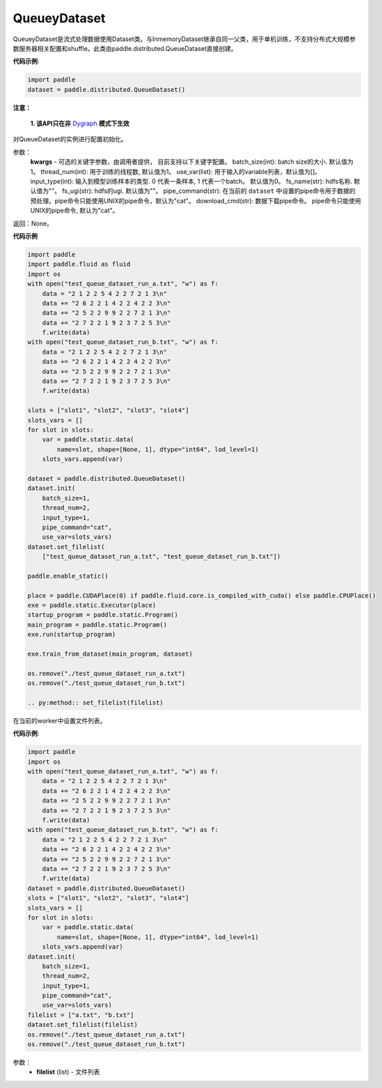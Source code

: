.. _cn_api_distributed_QueueDataset:

QueueyDataset
-------------------------------


.. py:class:: paddle.distributed.QueueDataset




QueueyDataset是流式处理数据使用Dataset类。与InmemoryDataset继承自同一父类，用于单机训练，不支持分布式大规模参数服务器相关配置和shuffle。此类由paddle.distributed.QueueDataset直接创建。

**代码示例**:

.. code-block:: python

    import paddle
    dataset = paddle.distributed.QueueDataset()

.. py:method:: init(**kwargs)

**注意：**

  **1. 该API只在非** `Dygraph <../../user_guides/howto/dygraph/DyGraph.html>`_ **模式下生效**

对QueueDataset的实例进行配置初始化。

参数：
    **kwargs** - 可选的关键字参数，由调用者提供， 目前支持以下关键字配置。
    batch_size(int): batch size的大小. 默认值为1。
    thread_num(int): 用于训练的线程数, 默认值为1。
    use_var(list): 用于输入的variable列表，默认值为[]。
    input_type(int): 输入到模型训练样本的类型. 0 代表一条样本, 1 代表一个batch。 默认值为0。
    fs_name(str): hdfs名称. 默认值为""。
    fs_ugi(str): hdfs的ugi. 默认值为""。
    pipe_command(str): 在当前的 ``dataset`` 中设置的pipe命令用于数据的预处理。pipe命令只能使用UNIX的pipe命令，默认为"cat"。
    download_cmd(str): 数据下载pipe命令。 pipe命令只能使用UNIX的pipe命令, 默认为"cat"。


返回：None。


**代码示例**

.. code-block:: python


    import paddle
    import paddle.fluid as fluid
    import os
    with open("test_queue_dataset_run_a.txt", "w") as f:
        data = "2 1 2 2 5 4 2 2 7 2 1 3\n"
        data += "2 6 2 2 1 4 2 2 4 2 2 3\n"
        data += "2 5 2 2 9 9 2 2 7 2 1 3\n"
        data += "2 7 2 2 1 9 2 3 7 2 5 3\n"
        f.write(data)
    with open("test_queue_dataset_run_b.txt", "w") as f:
        data = "2 1 2 2 5 4 2 2 7 2 1 3\n"
        data += "2 6 2 2 1 4 2 2 4 2 2 3\n"
        data += "2 5 2 2 9 9 2 2 7 2 1 3\n"
        data += "2 7 2 2 1 9 2 3 7 2 5 3\n"
        f.write(data)

    slots = ["slot1", "slot2", "slot3", "slot4"]
    slots_vars = []
    for slot in slots:
        var = paddle.static.data(
            name=slot, shape=[None, 1], dtype="int64", lod_level=1)
        slots_vars.append(var)

    dataset = paddle.distributed.QueueDataset()
    dataset.init(
        batch_size=1,
        thread_num=2,
        input_type=1,
        pipe_command="cat",
        use_var=slots_vars)
    dataset.set_filelist(
        ["test_queue_dataset_run_a.txt", "test_queue_dataset_run_b.txt"])

    paddle.enable_static()
    
    place = paddle.CUDAPlace(0) if paddle.fluid.core.is_compiled_with_cuda() else paddle.CPUPlace()
    exe = paddle.static.Executor(place)
    startup_program = paddle.static.Program()
    main_program = paddle.static.Program()
    exe.run(startup_program)

    exe.train_from_dataset(main_program, dataset)
    
    os.remove("./test_queue_dataset_run_a.txt")
    os.remove("./test_queue_dataset_run_b.txt")

    .. py:method:: set_filelist(filelist)

在当前的worker中设置文件列表。

**代码示例**:

.. code-block:: python

    import paddle
    import os
    with open("test_queue_dataset_run_a.txt", "w") as f:
        data = "2 1 2 2 5 4 2 2 7 2 1 3\n"
        data += "2 6 2 2 1 4 2 2 4 2 2 3\n"
        data += "2 5 2 2 9 9 2 2 7 2 1 3\n"
        data += "2 7 2 2 1 9 2 3 7 2 5 3\n"
        f.write(data)
    with open("test_queue_dataset_run_b.txt", "w") as f:
        data = "2 1 2 2 5 4 2 2 7 2 1 3\n"
        data += "2 6 2 2 1 4 2 2 4 2 2 3\n"
        data += "2 5 2 2 9 9 2 2 7 2 1 3\n"
        data += "2 7 2 2 1 9 2 3 7 2 5 3\n"
        f.write(data)
    dataset = paddle.distributed.QueueDataset()
    slots = ["slot1", "slot2", "slot3", "slot4"]
    slots_vars = []
    for slot in slots:
        var = paddle.static.data(
            name=slot, shape=[None, 1], dtype="int64", lod_level=1)
        slots_vars.append(var)
    dataset.init(
        batch_size=1,
        thread_num=2,
        input_type=1,
        pipe_command="cat",
        use_var=slots_vars)
    filelist = ["a.txt", "b.txt"]
    dataset.set_filelist(filelist)
    os.remove("./test_queue_dataset_run_a.txt")
    os.remove("./test_queue_dataset_run_b.txt")


参数：
    - **filelist** (list) - 文件列表
